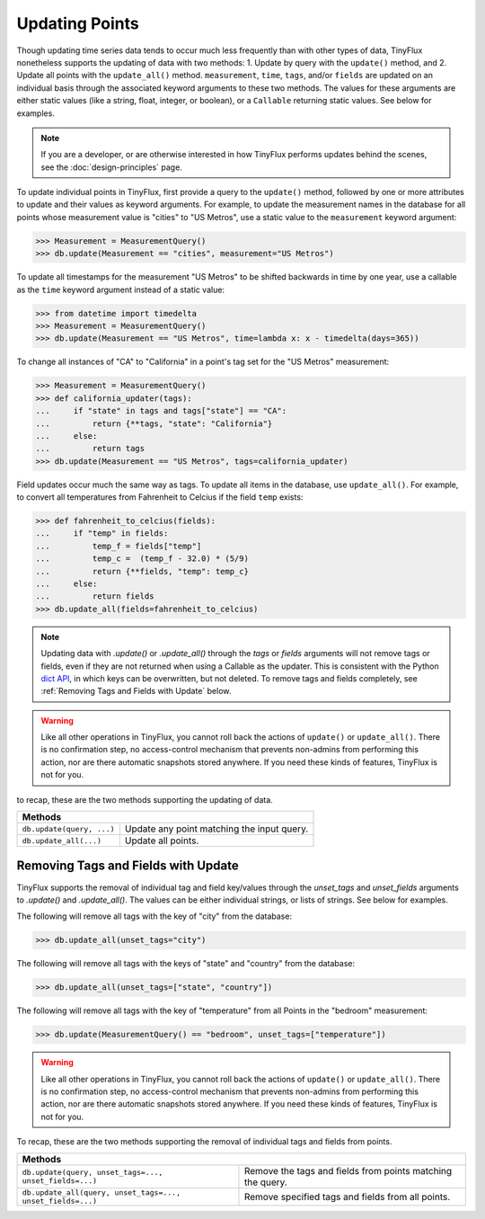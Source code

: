 Updating Points
===============

Though updating time series data tends to occur much less frequently than with other types of data, TinyFlux nonetheless supports the updating of data with two methods: 1. Update by query with the ``update()`` method, and 2. Update all points with the ``update_all()`` method.  ``measurement``, ``time``, ``tags``, and/or ``fields`` are updated on an individual basis through the associated keyword arguments to these two methods.  The values for these arguments are either static values (like a string, float, integer, or boolean), or a ``Callable`` returning static values.  See below for examples.

.. note:: 

    If you are a developer, or are otherwise interested in how TinyFlux performs updates behind the scenes, see the :doc:`design-principles` page.

To update individual points in TinyFlux, first provide a query to the ``update()`` method, followed by one or more attributes to update and their values as keyword arguments.  For example, to update the measurement names in the database for all points whose measurement value is "cities" to "US Metros", use a static value to the ``measurement`` keyword argument:

>>> Measurement = MeasurementQuery()
>>> db.update(Measurement == "cities", measurement="US Metros")

To update all timestamps for the measurement "US Metros" to be shifted backwards in time by one year, use a callable as the ``time`` keyword argument instead of a static value:

>>> from datetime import timedelta
>>> Measurement = MeasurementQuery()
>>> db.update(Measurement == "US Metros", time=lambda x: x - timedelta(days=365))

To change all instances of "CA" to "California" in a point's tag set for the "US Metros" measurement:

>>> Measurement = MeasurementQuery()
>>> def california_updater(tags):
...     if "state" in tags and tags["state"] == "CA":
...         return {**tags, "state": "California"}
...     else:
...         return tags
>>> db.update(Measurement == "US Metros", tags=california_updater)

Field updates occur much the same way as tags.  To update all items in the database, use ``update_all()``.  For example, to convert all temperatures from Fahrenheit to Celcius if the field ``temp`` exists:

>>> def fahrenheit_to_celcius(fields):
...     if "temp" in fields:
...         temp_f = fields["temp"]
...         temp_c =  (temp_f - 32.0) * (5/9)
...         return {**fields, "temp": temp_c}
...     else:
...         return fields
>>> db.update_all(fields=fahrenheit_to_celcius)

.. note:: 

    Updating data with `.update()` or `.update_all()` through the `tags` or `fields` arguments will not remove tags or fields, even if they are not returned when using a Callable as the updater.  This is consistent with the Python `dict API <https://docs.python.org/3/library/stdtypes.html#dict.update>`_, in which keys can be overwritten, but not deleted.  To remove tags and fields completely, see :ref:`Removing Tags and Fields with Update` below.

.. warning:: 

    Like all other operations in TinyFlux, you cannot roll back the actions of ``update()`` or ``update_all()``.  There is no confirmation step, no access-control mechanism that prevents non-admins from performing this action, nor are there automatic snapshots stored anywhere.  If you need these kinds of features, TinyFlux is not for you.

to recap, these are the two methods supporting the updating of data.

+------------------------------------------+-----------------------------------------------------+
| **Methods**                                                                                    |
+------------------------------------------+-----------------------------------------------------+
| ``db.update(query, ...)``                | Update any point matching the input query.          |
+------------------------------------------+-----------------------------------------------------+
| ``db.update_all(...)``                   | Update all points.                                  |
+------------------------------------------+-----------------------------------------------------+

Removing Tags and Fields with Update
------------------------------------

TinyFlux supports the removal of individual tag and field key/values through the `unset_tags` and `unset_fields` arguments to `.update()` and `.update_all()`.  The values can be either individual strings, or lists of strings.  See below for examples.

The following will remove all tags with the key of "city" from the database:

>>> db.update_all(unset_tags="city")

The following will remove all tags with the keys of "state" and "country" from the database:

>>> db.update_all(unset_tags=["state", "country"])

The following will remove all tags with the key of "temperature" from all Points in the "bedroom" measurement:

>>> db.update(MeasurementQuery() == "bedroom", unset_tags=["temperature"])

.. warning:: 

    Like all other operations in TinyFlux, you cannot roll back the actions of ``update()`` or ``update_all()``.  There is no confirmation step, no access-control mechanism that prevents non-admins from performing this action, nor are there automatic snapshots stored anywhere.  If you need these kinds of features, TinyFlux is not for you.


To recap, these are the two methods supporting the removal of individual tags and fields from points.

+------------------------------------------------------------+------------------------------------------------------------+
| **Methods**                                                                                                             |
+------------------------------------------------------------+------------------------------------------------------------+
| ``db.update(query, unset_tags=..., unset_fields=...)``     | Remove the tags and fields from points matching the query. |
+------------------------------------------------------------+------------------------------------------------------------+
| ``db.update_all(query, unset_tags=..., unset_fields=...)`` | Remove specified tags and fields from all points.          |
+------------------------------------------------------------+------------------------------------------------------------+